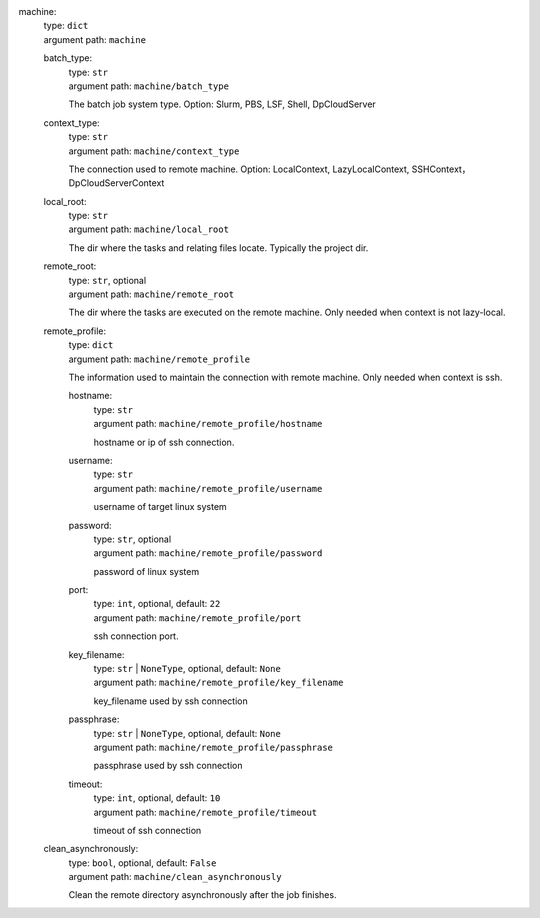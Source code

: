 machine: 
    | type: ``dict``
    | argument path: ``machine``

    batch_type: 
        | type: ``str``
        | argument path: ``machine/batch_type``

        The batch job system type. Option: Slurm, PBS, LSF, Shell, DpCloudServer

    context_type: 
        | type: ``str``
        | argument path: ``machine/context_type``

        The connection used to remote machine. Option: LocalContext, LazyLocalContext, SSHContext， DpCloudServerContext

    local_root: 
        | type: ``str``
        | argument path: ``machine/local_root``

        The dir where the tasks and relating files locate. Typically the project dir.

    remote_root: 
        | type: ``str``, optional
        | argument path: ``machine/remote_root``

        The dir where the tasks are executed on the remote machine. Only needed when context is not lazy-local.

    remote_profile: 
        | type: ``dict``
        | argument path: ``machine/remote_profile``

        The information used to maintain the connection with remote machine. Only needed when context is ssh.

        hostname: 
            | type: ``str``
            | argument path: ``machine/remote_profile/hostname``

            hostname or ip of ssh connection.

        username: 
            | type: ``str``
            | argument path: ``machine/remote_profile/username``

            username of target linux system

        password: 
            | type: ``str``, optional
            | argument path: ``machine/remote_profile/password``

            password of linux system

        port: 
            | type: ``int``, optional, default: ``22``
            | argument path: ``machine/remote_profile/port``

            ssh connection port.

        key_filename: 
            | type: ``str`` | ``NoneType``, optional, default: ``None``
            | argument path: ``machine/remote_profile/key_filename``

            key_filename used by ssh connection

        passphrase: 
            | type: ``str`` | ``NoneType``, optional, default: ``None``
            | argument path: ``machine/remote_profile/passphrase``

            passphrase used by ssh connection

        timeout: 
            | type: ``int``, optional, default: ``10``
            | argument path: ``machine/remote_profile/timeout``

            timeout of ssh connection

    clean_asynchronously: 
        | type: ``bool``, optional, default: ``False``
        | argument path: ``machine/clean_asynchronously``

        Clean the remote directory asynchronously after the job finishes.
